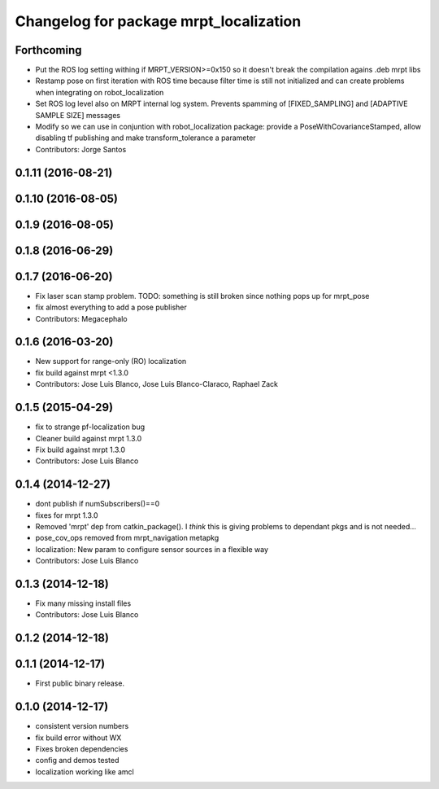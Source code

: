 ^^^^^^^^^^^^^^^^^^^^^^^^^^^^^^^^^^^^^^^
Changelog for package mrpt_localization
^^^^^^^^^^^^^^^^^^^^^^^^^^^^^^^^^^^^^^^

Forthcoming
-----------
* Put the ROS log setting withing if MRPT_VERSION>=0x150 so it doesn't break the compilation agains .deb mrpt libs
* Restamp pose on first iteration with ROS time because filter time is still not initialized and can create problems when integrating on robot_localization
* Set ROS log level also on MRPT internal log system. Prevents spamming of [FIXED_SAMPLING] and [ADAPTIVE SAMPLE SIZE] messages
* Modify so we can use in conjuntion with robot_localization package: provide a PoseWithCovarianceStamped, allow disabling tf publishing and make transform_tolerance a parameter
* Contributors: Jorge Santos

0.1.11 (2016-08-21)
-------------------

0.1.10 (2016-08-05)
-------------------

0.1.9 (2016-08-05)
------------------

0.1.8 (2016-06-29)
------------------

0.1.7 (2016-06-20)
------------------
* Fix laser scan stamp problem. TODO: something is still broken since nothing pops up for mrpt_pose
* fix almost everything to add a pose publisher
* Contributors: Megacephalo

0.1.6 (2016-03-20)
------------------
* New support for range-only (RO) localization
* fix build against mrpt <1.3.0
* Contributors: Jose Luis Blanco, Jose Luis Blanco-Claraco, Raphael Zack

0.1.5 (2015-04-29)
------------------
* fix to strange pf-localization bug
* Cleaner build against mrpt 1.3.0
* Fix build against mrpt 1.3.0
* Contributors: Jose Luis Blanco

0.1.4 (2014-12-27)
------------------
* dont publish if numSubscribers()==0
* fixes for mrpt 1.3.0
* Removed 'mrpt' dep from catkin_package().
  I *think* this is giving problems to dependant pkgs and is not needed...
* pose_cov_ops removed from mrpt_navigation metapkg
* localization: New param to configure sensor sources in a flexible way
* Contributors: Jose Luis Blanco

0.1.3 (2014-12-18)
------------------
* Fix many missing install files
* Contributors: Jose Luis Blanco

0.1.2 (2014-12-18)
------------------

0.1.1 (2014-12-17)
------------------
* First public binary release.

0.1.0 (2014-12-17)
------------------
* consistent version numbers
* fix build error without WX
* Fixes broken dependencies
* config and demos tested
* localization working like amcl

